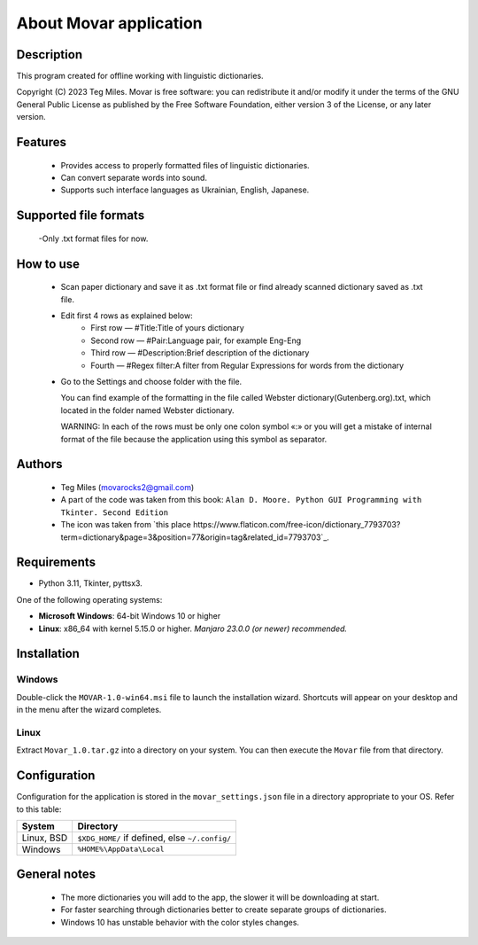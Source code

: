 ========================
About Movar application
========================


Description
===========

This program created for offline working with linguistic dictionaries.

Copyright (C) 2023  Teg Miles.
Movar is free software: you can redistribute it and/or modify it
under the terms of the GNU General Public License as published by
the Free Software Foundation, either version 3 of the License,
or any later version.

Features
========

  * Provides access to properly formatted files of linguistic dictionaries.
  * Can convert separate words into sound.
  * Supports such interface languages as Ukrainian, English, Japanese.

Supported file formats
======================

  -Only .txt format files for now.

How to use
===========

  * Scan paper dictionary and save it as .txt format file or find already scanned dictionary saved as .txt file.
  * Edit first 4 rows as explained below:
	- First row — #Title:Title of yours dictionary
        - Second row — #Pair:Language pair, for example Eng-Eng
        - Third row — #Description:Brief description of the dictionary
        - Fourth — #Regex filter:A filter from Regular Expressions for words from the dictionary
  * Go to the Settings and choose folder with the file.

    You can find example of the formatting in the file called Webster dictionary(Gutenberg.org).txt,
    which located in the folder named Webster dictionary.

    WARNING:
    In each of the rows must be only one colon symbol «:»
    or you will get a mistake of internal format of the file
    because the application using this symbol as separator.

Authors
========

  - Teg Miles (movarocks2@gmail.com)
  - A part of the code was taken from this book: ``Alan D. Moore. Python GUI Programming with Tkinter. Second Edition``
  - The icon was taken from `this place https://www.flaticon.com/free-icon/dictionary_7793703?term=dictionary&page=3&position=77&origin=tag&related_id=7793703`_.

Requirements
============

* Python 3.11, Tkinter, pyttsx3.

One of the following operating systems:

* **Microsoft Windows**: 64-bit Windows 10 or higher
* **Linux**: x86_64 with kernel 5.15.0 or higher.  *Manjaro 23.0.0 (or newer) recommended.*

Installation
============

Windows
-------

Double-click the ``MOVAR-1.0-win64.msi`` file to launch the installation wizard.
Shortcuts will appear on your desktop and in the menu after the wizard completes.

Linux
-----
Extract ``Movar_1.0.tar.gz`` into a directory on your system.
You can then execute the ``Movar`` file from that directory.


Configuration
=============

Configuration for the application is stored in the ``movar_settings.json`` file
in a directory appropriate to your OS.  Refer to this table:

========== ==============================================
System     Directory
========== ==============================================
Linux, BSD ``$XDG_HOME/`` if defined, else ``~/.config/``
Windows    ``%HOME%\AppData\Local``
========== ==============================================

General notes
=============

  - The more dictionaries you will add to the app, the slower it will be downloading at start.
  - For faster searching through dictionaries better to create separate groups of dictionaries.
  - Windows 10 has unstable behavior with the color styles changes.
